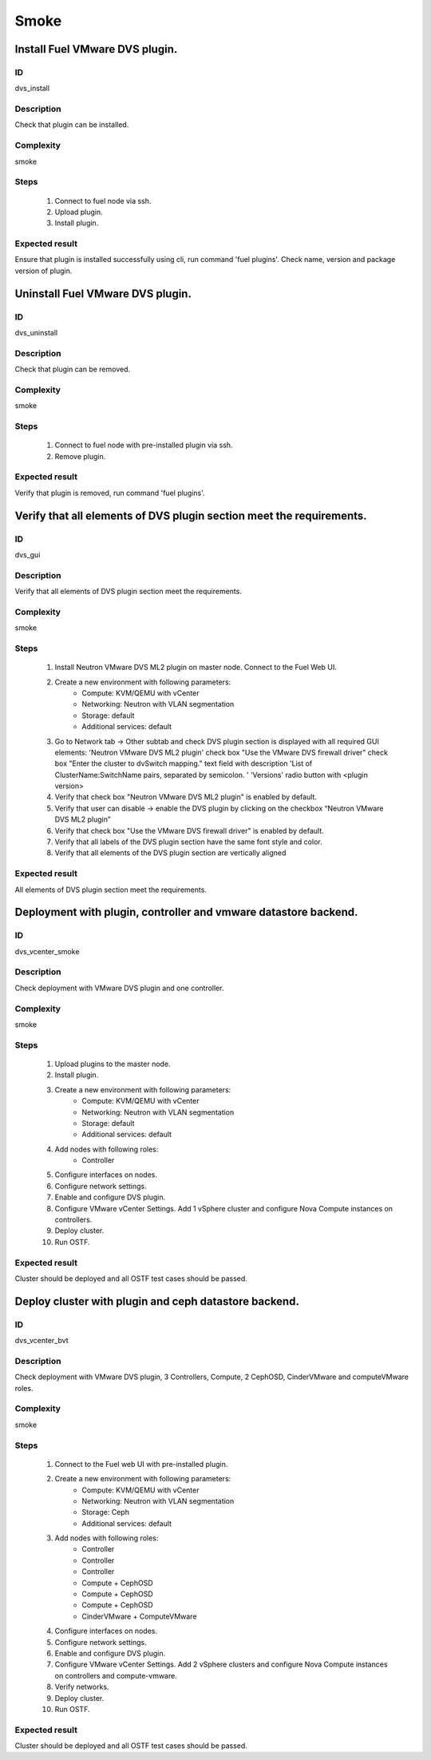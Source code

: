 Smoke
=====


Install Fuel VMware DVS plugin.
-------------------------------


ID
##

dvs_install


Description
###########

Check that plugin can be installed.


Complexity
##########

smoke


Steps
#####

    1. Connect to fuel node via ssh.
    2. Upload plugin.
    3. Install plugin.


Expected result
###############

Ensure that plugin is installed successfully using cli, run command 'fuel plugins'. Check name, version and package version of plugin.


Uninstall Fuel VMware DVS plugin.
---------------------------------


ID
##

dvs_uninstall


Description
###########

Check that plugin can be removed.


Complexity
##########

smoke


Steps
#####

    1. Connect to fuel node with pre-installed plugin via ssh.
    2. Remove plugin.


Expected result
###############

Verify that plugin is removed, run command 'fuel plugins'.


Verify that all elements of DVS plugin section meet the requirements.
---------------------------------------------------------------------


ID
##

dvs_gui


Description
###########

Verify that all elements of DVS plugin section meet the requirements.


Complexity
##########

smoke


Steps
#####

    1. Install Neutron VMware DVS ML2 plugin on master node. Connect to the Fuel Web UI.
    2. Create a new environment with following parameters:
        * Compute: KVM/QEMU with vCenter
        * Networking: Neutron with VLAN segmentation
        * Storage: default
        * Additional services: default
    3. Go to Network tab -> Other subtab and check DVS plugin section is displayed with all required GUI elements:
       'Neutron VMware DVS ML2 plugin' check box
       "Use the VMware DVS firewall driver" check box
       "Enter the cluster to dvSwitch mapping." text field with description 'List of ClusterName:SwitchName pairs, separated by semicolon. '
       'Versions' radio button with <plugin version>
    4. Verify that check box "Neutron VMware DVS ML2 plugin" is enabled by default.
    5. Verify that user can disable -> enable the DVS plugin by clicking on the checkbox “Neutron VMware DVS ML2 plugin”
    6. Verify that check box "Use the VMware DVS firewall driver" is enabled by default.
    7. Verify that all labels of the DVS plugin section have the same font style and color.
    8. Verify that all elements of the DVS plugin section are vertically aligned


Expected result
###############

All elements of DVS plugin section meet the requirements.


Deployment with plugin, controller and vmware datastore backend.
----------------------------------------------------------------


ID
##

dvs_vcenter_smoke


Description
###########

Check deployment with VMware DVS plugin and one controller.


Complexity
##########

smoke


Steps
#####

    1. Upload plugins to the master node.
    2. Install plugin.
    3. Create a new environment with following parameters:
        * Compute: KVM/QEMU with vCenter
        * Networking: Neutron with VLAN segmentation
        * Storage: default
        * Additional services: default
    4. Add nodes with following roles:
        * Controller
    5. Configure interfaces on nodes.
    6. Configure network settings.
    7. Enable and configure DVS plugin.
    8. Configure VMware vCenter Settings. Add 1 vSphere cluster and configure
       Nova Compute instances on controllers.
    9. Deploy cluster.
    10. Run OSTF.


Expected result
###############

Cluster should be deployed and all OSTF test cases should be passed.


Deploy cluster with plugin and ceph datastore backend.
------------------------------------------------------


ID
##

dvs_vcenter_bvt


Description
###########

Check deployment with VMware DVS plugin, 3 Controllers, Compute, 2 CephOSD, CinderVMware and computeVMware roles.


Complexity
##########

smoke


Steps
#####

    1. Connect to the Fuel web UI with pre-installed plugin.
    2. Create a new environment with following parameters:
        * Compute: KVM/QEMU with vCenter
        * Networking: Neutron with VLAN segmentation
        * Storage: Ceph
        * Additional services: default
    3. Add nodes with following roles:
        * Controller
        * Controller
        * Controller
        * Compute + CephOSD
        * Compute + CephOSD
        * Compute + CephOSD
        * CinderVMware + ComputeVMware
    4. Configure interfaces on nodes.
    5. Configure network settings.
    6. Enable and configure DVS plugin.
    7. Configure VMware vCenter Settings. Add 2 vSphere clusters and configure Nova Compute instances on controllers and compute-vmware.
    8. Verify networks.
    9. Deploy cluster.
    10. Run OSTF.


Expected result
###############

Cluster should be deployed and all OSTF test cases should be passed.
